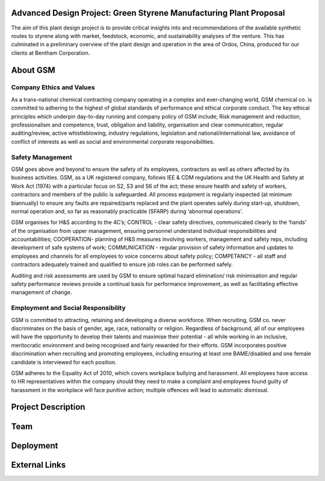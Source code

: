 Advanced Design Project: Green Styrene Manufacturing Plant Proposal
==================================================================

.. image:: https://s1.ax1x.com/2020/07/16/UBRXfP.md.png

The aim of this plant design project is to provide critical insights into and recommendations of the available synthetic routes to styrene along with market, feedstock, economic, and sustainability analyses of the venture. This has culminated in a preliminary overview of the plant design and operation in the area of Ordos, China, produced for our clients at Bentham Corporation. 

About GSM
=========

Company Ethics and Values
-------------------------

As a trans-national chemical contracting company operating in a complex and ever-changing world, GSM chemical co. is committed to adhering to the highest of global standards of performance and ethical corporate conduct. The key ethical principles which underpin day-to-day running and company policy of GSM include; Risk management and reduction, professionalism and competence, trust, obligation and liability, organisation and clear communication, regular auditing/review, active whistleblowing, industry regulations, legislation and national/international law, avoidance of conflict of interests as well as social and environmental corporate responsibilities.


Safety Management
-----------------

GSM goes above and beyond to ensure the safety of its employees, contractors as well as others affected by its business activities. GSM, as a UK registered company, follows IEE & CDM regulations and the UK Health and Safety at Work Act (1974) with a particular focus on S2, S3 and S6 of the act; these ensure health and safety of workers, contractors and members of the public is safeguarded. All process equipment is regularly inspected (at minimum biannually) to ensure any faults are repaired/parts replaced and the plant operates safely during start-up, shutdown, normal operation and, so far as reasonably practicable (SFARP) during ‘abnormal operations’.

GSM organises for H&S according to the 4C’s; CONTROL - clear safety directives, communicated clearly to the ‘hands’ of the organisation from upper management, ensuring personnel understand individual responsibilities and accountabilities; COOPERATION- planning of H&S measures involving workers, management and safety reps, including development of safe systems of work; COMMUNICATION - regular provision of safety information and updates to employees and channels for all employees to voice concerns about safety policy; COMPETANCY - all staff and contractors adequately trained and qualified to ensure job roles can be performed safely.

Auditing and risk assessments are used by GSM to ensure optimal hazard elimination/ risk minimisation and regular safety performance reviews provide a continual basis for performance improvement, as well as facilitating effective management of change.


Employment and Social Responsibility
------------------------------------

GSM is committed to attracting, retaining and developing a diverse workforce. When recruiting, GSM co. never discriminates on the basis of gender, age, race, nationality or religion. Regardless of background, all of our employees will have the opportunity to develop their talents and maximise their potential - all while working in an inclusive, meritocratic environment and being recognised and fairly rewarded for their efforts. GSM incorporates positive discrimination when recruiting and promoting employees, including ensuring at least one BAME/disabled and one female candidate is interviewed for each position.

GSM adheres to the Equality Act of 2010, which covers workplace bullying and harassment. All employees have access to HR representatives within the company should they need to make a complaint and employees found guilty of harassment in the workplace will face punitive action; multiple offences will lead to automatic dismissal.



Project Description
===================


Team
====


Deployment
==========


External Links
==============
